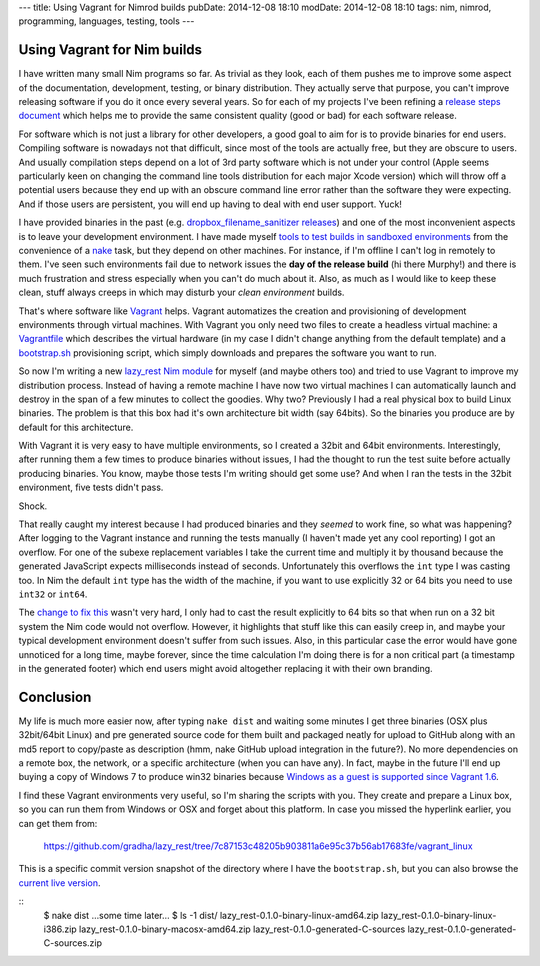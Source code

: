 ---
title: Using Vagrant for Nimrod builds
pubDate: 2014-12-08 18:10
modDate: 2014-12-08 18:10
tags: nim, nimrod, programming, languages, testing, tools
---

Using Vagrant for Nim builds
============================

I have written many small Nim programs so far. As trivial as they look, each
of them pushes me to improve some aspect of the documentation, development,
testing, or binary distribution. They actually serve that purpose, you can't
improve releasing software if you do it once every several years. So for each
of my projects I've been refining a `release steps document
<https://github.com/gradha/lazy_rest/blob/master/docs/release_steps.rst>`_
which helps me to provide the same consistent quality (good or bad) for each
software release.

For software which is not just a library for other developers, a good goal to
aim for is to provide binaries for end users. Compiling software is nowadays
not that difficult, since most of the tools are actually free, but they are
obscure to users. And usually compilation steps depend on a lot of 3rd party
software which is not under your control (Apple seems particularly keen on
changing the command line tools distribution for each major Xcode version)
which will throw off a potential users because they end up with an obscure
command line error rather than the software they were expecting. And if those
users are persistent, you will end up having to deal with end user support.
Yuck!

I have provided binaries in the past (e.g. `dropbox_filename_sanitizer releases
<https://github.com/gradha/dropbox_filename_sanitizer/releases>`_) and one of
the most inconvenient aspects is to leave your development environment. I have
made myself `tools to test builds in sandboxed environments
<../05/testing-installation-instructions.html>`_ from the convenience of a
`nake <https://github.com/fowlmouth/nake>`_ task, but they depend on other
machines. For instance, if I'm offline I can't log in remotely to them. I've
seen such environments fail due to network issues the **day of the release
build** (hi there Murphy!) and there is much frustration and stress especially
when you can't do much about it. Also, as much as I would like to keep these
clean, stuff always creeps in which may disturb your *clean environment*
builds.

That's where software like `Vagrant <https://www.vagrantup.com>`_ helps.
Vagrant automatizes the creation and provisioning of development environments
through virtual machines. With Vagrant you only need two files to create a
headless virtual machine: a `Vagrantfile
<https://github.com/gradha/lazy_rest/blob/7c87153c48205b903811a6e95c37b56ab17683fe/vagrant_linux/32bit/Vagrantfile>`_
which describes the virtual hardware (in my case I didn't change anything from
the default template) and a `bootstrap.sh
<https://github.com/gradha/lazy_rest/blob/7c87153c48205b903811a6e95c37b56ab17683fe/vagrant_linux/bootstrap.sh>`_
provisioning script, which simply downloads and prepares the software you want
to run.

So now I'm writing a new `lazy_rest Nim module
<https://github.com/gradha/lazy_rest>`_ for myself (and maybe others too) and
tried to use Vagrant to improve my distribution process. Instead of having a
remote machine I have now two virtual machines I can automatically launch and
destroy in the span of a few minutes to collect the goodies. Why two?
Previously I had a real physical box to build Linux binaries. The problem is
that this box had it's own architecture bit width (say 64bits). So the binaries
you produce are by default for this architecture.

.. raw:: html

    <a href="http://www.idol-grapher.com/1413"><img
        src="../../../i/32bits_sad.jpg"
        alt="Life is sometimes hard"
        style="width:100%;max-width:600px" align="right"
        hspace="8pt" vspace="8pt"></a></center>

With Vagrant it is very easy to have multiple environments, so I created a
32bit and 64bit environments. Interestingly, after running them a few times to
produce binaries without issues, I had the thought to run the test suite before
actually producing binaries. You know, maybe those tests I'm writing should get
some use? And when I ran the tests in the 32bit environment, five tests didn't
pass.

Shock.

That really caught my interest because I had produced binaries and they
*seemed* to work fine, so what was happening? After logging to the Vagrant
instance and running the tests manually (I haven't made yet any cool reporting)
I got an overflow. For one of the subexe replacement variables I take the
current time and multiply it by thousand because the generated JavaScript
expects milliseconds instead of seconds. Unfortunately this overflows the
``int`` type I was casting too.  In Nim the default ``int`` type has the
width of the machine, if you want to use explicitly 32 or 64 bits you need to
use ``int32`` or ``int64``.

The `change to fix this
<https://github.com/gradha/lazy_rest/commit/2098a3caab7627e08e466f55aa5238eb4db0073f>`_
wasn't very hard, I only had to cast the result explicitly to 64 bits so that
when run on a 32 bit system the Nim code would not overflow. However, it
highlights that stuff like this can easily creep in, and maybe your typical
development environment doesn't suffer from such issues. Also, in this
particular case the error would have gone unnoticed for a long time, maybe
forever, since the time calculation I'm doing there is for a non critical part
(a timestamp in the generated footer) which end users might avoid altogether
replacing it with their own branding.

Conclusion
==========

My life is much more easier now, after typing ``nake dist`` and waiting some
minutes I get three binaries (OSX plus 32bit/64bit Linux) and pre generated
source code for them built and packaged neatly for upload to GitHub along with
an md5 report to copy/paste as description (hmm, nake GitHub upload integration
in the future?). No more dependencies on a remote box, the network, or a
specific architecture (when you can have any). In fact, maybe in the future
I'll end up buying a copy of Windows 7 to produce win32 binaries because
`Windows as a guest is supported since Vagrant 1.6
<https://www.vagrantup.com/blog/feature-preview-vagrant-1-6-windows.html>`_.

I find these Vagrant environments very useful, so I'm sharing the scripts with
you. They create and prepare a Linux box, so you can run them from Windows or
OSX and forget about this platform. In case you missed the hyperlink earlier,
you can get them from:

  https://github.com/gradha/lazy_rest/tree/7c87153c48205b903811a6e95c37b56ab17683fe/vagrant_linux

This is a specific commit version snapshot of the directory where I have the
``bootstrap.sh``, but you can also browse the `current live version
<https://github.com/gradha/lazy_rest/tree/master/vagrant_linux>`_.

::
    $ nake dist
    …some time later…
    $ ls -1 dist/
    lazy_rest-0.1.0-binary-linux-amd64.zip
    lazy_rest-0.1.0-binary-linux-i386.zip
    lazy_rest-0.1.0-binary-macosx-amd64.zip
    lazy_rest-0.1.0-generated-C-sources
    lazy_rest-0.1.0-generated-C-sources.zip

.. raw:: html

    <br clear="right">
